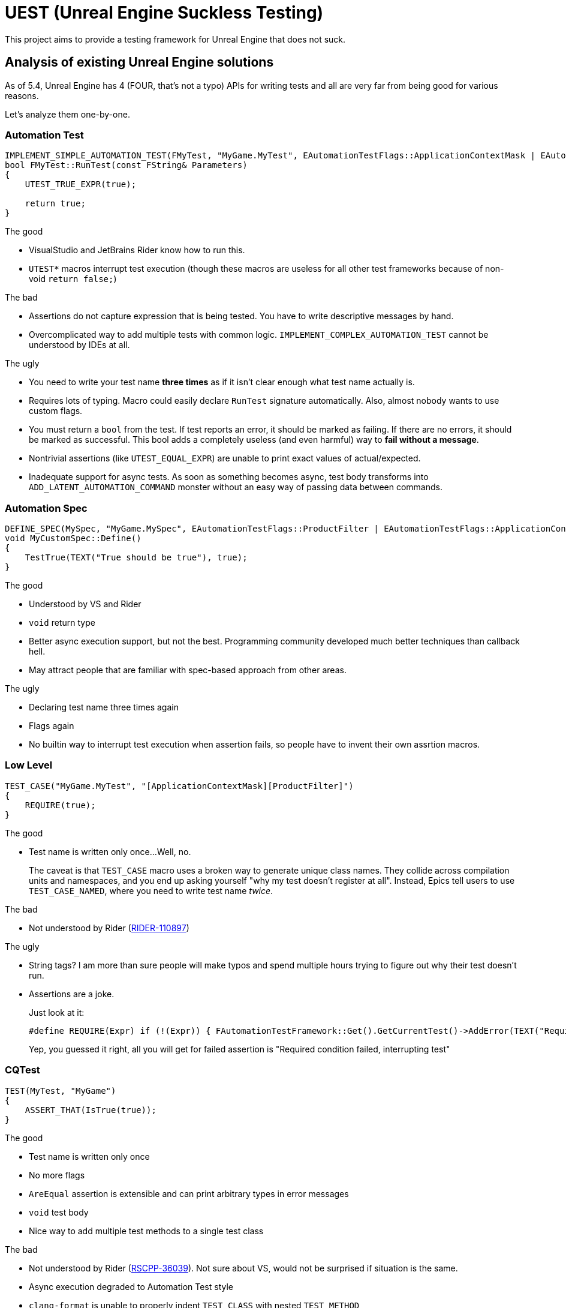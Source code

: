 = UEST (Unreal Engine Suckless Testing)

This project aims to provide a testing framework for Unreal Engine that does not suck.

== Analysis of existing Unreal Engine solutions

As of 5.4, Unreal Engine has 4 (FOUR, that's not a typo) APIs for writing tests and all are very far from being good for various reasons.

Let's analyze them one-by-one.

=== Automation Test

[source,cpp]
----
IMPLEMENT_SIMPLE_AUTOMATION_TEST(FMyTest, "MyGame.MyTest", EAutomationTestFlags::ApplicationContextMask | EAutomationTestFlags::ProductFilter)
bool FMyTest::RunTest(const FString& Parameters)
{
    UTEST_TRUE_EXPR(true);

    return true;
}
----

.The good
* VisualStudio and JetBrains Rider know how to run this.
* `UTEST*` macros interrupt test execution (though these macros are useless for all other test frameworks because of non-void `return false;`)

.The bad
* Assertions do not capture expression that is being tested.
You have to write descriptive messages by hand.
* Overcomplicated way to add multiple tests with common logic.
`IMPLEMENT_COMPLEX_AUTOMATION_TEST` cannot be understood by IDEs at all.

.The ugly
* You need to write your test name *three times* as if it isn't clear enough what test name actually is.
* Requires lots of typing.
Macro could easily declare `RunTest` signature automatically.
Also, almost nobody wants to use custom flags.
* You must return a `bool` from the test.
If test reports an error, it should be marked as failing.
If there are no errors, it should be marked as successful.
This bool adds a completely useless (and even harmful) way to *fail without a message*.
* Nontrivial assertions (like `UTEST_EQUAL_EXPR`) are unable to print exact values of actual/expected.
* Inadequate support for async tests.
As soon as something becomes async, test body transforms into `ADD_LATENT_AUTOMATION_COMMAND` monster without an easy way of passing data between commands.

=== Automation Spec

[source,cpp]
----
DEFINE_SPEC(MySpec, "MyGame.MySpec", EAutomationTestFlags::ProductFilter | EAutomationTestFlags::ApplicationContextMask)
void MyCustomSpec::Define()
{
    TestTrue(TEXT("True should be true"), true);
}
----

.The good
* Understood by VS and Rider
* `void` return type
* Better async execution support, but not the best.
Programming community developed much better techniques than callback hell.
* May attract people that are familiar with spec-based approach from other areas.

.The ugly
* Declaring test name three times again
* Flags again
* No builtin way to interrupt test execution when assertion fails, so people have to invent their own assrtion macros.

=== Low Level

[source,cpp]
----
TEST_CASE("MyGame.MyTest", "[ApplicationContextMask][ProductFilter]")
{
    REQUIRE(true);
}
----

.The good
* Test name is written only once...
Well, no.
+
--
The caveat is that `TEST_CASE` macro uses a broken way to generate unique class names.
They collide across compilation units and namespaces, and you end up asking yourself "why my test doesn't register at all".
Instead, Epics tell users to use `TEST_CASE_NAMED`, where you need to write test name _twice_.
--

.The bad
* Not understood by Rider (https://youtrack.jetbrains.com/issue/RIDER-110897[RIDER-110897])

.The ugly
* String tags?
I am more than sure people will make typos and spend multiple hours trying to figure out why their test doesn't run.
* Assertions are a joke.
+
--
Just look at it:

[source,cpp]
----
#define REQUIRE(Expr) if (!(Expr)) { FAutomationTestFramework::Get().GetCurrentTest()->AddError(TEXT("Required condition failed, interrupting test")); return; }
----

Yep, you guessed it right, all you will get for failed assertion is "Required condition failed, interrupting test"
--

=== CQTest

[source,cpp]
----
TEST(MyTest, "MyGame")
{
    ASSERT_THAT(IsTrue(true));
}
----

.The good
* Test name is written only once
* No more flags
* `AreEqual` assertion is extensible and can print arbitrary types in error messages
* `void` test body
* Nice way to add multiple test methods to a single test class

.The bad
* Not understood by Rider (https://youtrack.jetbrains.com/issue/RSCPP-36039/Support-Unreal-Engine-CQTest-framework)[RSCPP-36039]).
Not sure about VS, would not be surprised if situation is the same.
* Async execution degraded to Automation Test style
* `clang-format` is unable to properly indent `TEST_CLASS` with nested `TEST_METHOD`

.The ugly
* Assertions do not capture tested expression.
`Expected condition to be true.`, seriously?
* Inadequate way to add custom assertions.
You need to use custom macros instead of `TEST` and `TEST_CLASS` because they hardcode `FNoDiscardAsserter`.
And this framework claims they are about composition instead of inheritance!
There was absolutely zero reason to tie test class to a _single_ asserter.
Asserter could easily be absolutely external class to the test itself, see NUnit for example.
